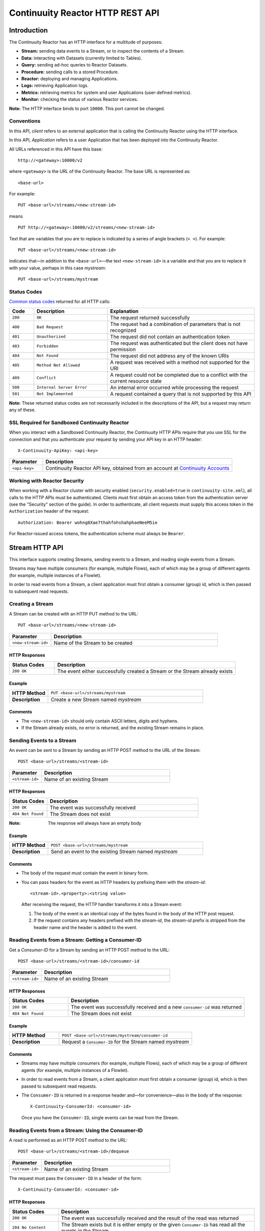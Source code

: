 .. :author: Continuuity, Inc.
   :version: 2.3.0
   :description: HTTP Interface to the Continuuity Reactor

=================================
Continuuity Reactor HTTP REST API
=================================

.. reST Editor: .. section-numbering::
.. reST Editor: .. contents::

.. rst2pdf: .. contents::
.. rst2pdf: config _templates/pdf-config
.. rst2pdf: stylesheets _templates/pdf-stylesheet
.. rst2pdf: build ../build-pdf/

Introduction
============

The Continuuity Reactor has an HTTP interface for a multitude of purposes:

- **Stream:** sending data events to a Stream, or to inspect the contents of a Stream.
- **Data:** interacting with Datasets (currently limited to Tables).
- **Query:** sending ad-hoc queries to Reactor Datasets.
- **Procedure:** sending calls to a stored Procedure.
- **Reactor:** deploying and managing Applications.
- **Logs:** retrieving Application logs.
- **Metrics:** retrieving metrics for system and user Applications (user-defined metrics).
- **Monitor:** checking the status of various Reactor services.

**Note:** The HTTP interface binds to port ``10000``. This port cannot be changed.

Conventions
-----------

In this API, *client* refers to an external application that is calling the Continuuity Reactor using the HTTP interface.

In this API, *Application* refers to a user Application that has been deployed into the Continuuity Reactor.

All URLs referenced in this API have this base::

	http://<gateway>:10000/v2

where ``<gateway>`` is the URL of the Continuuity Reactor. The base URL is represented as::

	<base-url>

For example::

	PUT <base-url>/streams/<new-stream-id>

means
::

	PUT http://<gateway>:10000/v2/streams/<new-stream-id>
	

Text that are variables that you are to replace is indicated by a series of angle brackets (``< >``). For example::

	PUT <base-url>/streams/<new-stream-id>

indicates that—in addition to the ``<base-url>``—the text ``<new-stream-id>`` is a variable
and that you are to replace it with your value, perhaps in this case *mystream*::

	PUT <base-url>/streams/mystream

.. rst2pdf: PageBreak

Status Codes
------------

`Common status codes <http://www.w3.org/Protocols/rfc2616/rfc2616-sec10.html>`__ returned for all HTTP calls:


.. list-table::
   :widths: 10 30 60
   :header-rows: 1

   * - Code
     - Description
     - Explanation
   * - ``200``
     - ``OK``
     - The request returned successfully
   * - ``400``
     - ``Bad Request``
     - The request had a combination of parameters that is not recognized
   * - ``401``
     - ``Unauthorized``
     - The request did not contain an authentication token
   * - ``403``
     - ``Forbidden``
     - The request was authenticated but the client does not have permission
   * - ``404``
     - ``Not Found``
     - The request did not address any of the known URIs
   * - ``405``
     - ``Method Not Allowed``
     - A request was received with a method not supported for the URI
   * - ``409``
     - ``Conflict``
     - A request could not be completed due to a conflict with the current resource state
   * - ``500``
     - ``Internal Server Error``
     - An internal error occurred while processing the request
   * - ``501``
     - ``Not Implemented``
     - A request contained a query that is not supported by this API

**Note:** These returned status codes are not necessarily included in the descriptions of the API,
but a request may return any of these.


SSL Required for Sandboxed Continuuity Reactor
----------------------------------------------
When you interact with a Sandboxed Continuuity Reactor,
the Continuuity HTTP APIs require that you use SSL for the connection
and that you authenticate your request by sending your API key in an HTTP header::

	X-Continuuity-ApiKey: <api-key>

.. list-table::
   :widths: 15 85
   :header-rows: 1

   * - Parameter
     - Description
   * - ``<api-key>``
     - Continuuity Reactor API key, obtained from an account at
       `Continuuity Accounts <http://accounts.continuuity.com>`__


Working with Reactor Security
-----------------------------
When working with a Reactor cluster with security enabled (``security.enabled=true`` in
``continuuity-site.xml``), all calls to the HTTP APIs must be authenticated.  Clients must first
obtain an access token from the authentication server (see the "Security" section of the
guide). In order to authenticate, all client requests must supply this access token in the
``Authorization`` header of the request::

   Authorization: Bearer wohng8Xae7thahfohshahphaeNeeM5ie

For Reactor-issued access tokens, the authentication scheme must always be ``Bearer``.


Stream HTTP API
===============
This interface supports creating Streams, sending events to a Stream, and reading single events from a Stream.

Streams may have multiple consumers (for example, multiple Flows), each of which may be a group of different agents (for example, multiple instances of a Flowlet).

In order to read events from a Stream, a client application must first obtain a consumer (group) id, which is then passed to subsequent read requests.


Creating a Stream
-----------------
A Stream can be created with an HTTP PUT method to the URL::

	PUT <base-url>/streams/<new-stream-id>

.. list-table::
   :widths: 20 80
   :header-rows: 1

   * - Parameter
     - Description
   * - ``<new-stream-id>``
     - Name of the Stream to be created

HTTP Responses
..............
.. list-table::
   :widths: 20 80
   :header-rows: 1

   * - Status Codes
     - Description
   * - ``200 OK``
     - The event either successfully created a Stream or the Stream already exists

Example
.......
.. list-table::
   :widths: 20 80
   :stub-columns: 1

   * - HTTP Method
     - ``PUT <base-url>/streams/mystream``
   * - Description
     - Create a new Stream named *mystream*

Comments
........
- The ``<new-stream-id>`` should only contain ASCII letters, digits and hyphens.
- If the Stream already exists, no error is returned, and the existing Stream remains in place.

.. rst2pdf: PageBreak

Sending Events to a Stream
--------------------------
An event can be sent to a Stream by sending an HTTP POST method to the URL of the Stream::

	POST <base-url>/streams/<stream-id>

.. list-table::
   :widths: 20 80
   :header-rows: 1

   * - Parameter
     - Description
   * - ``<stream-id>``
     - Name of an existing Stream

HTTP Responses
..............
.. list-table::
   :widths: 20 80
   :header-rows: 1

   * - Status Codes
     - Description
   * - ``200 OK``
     - The event was successfully received
   * - ``404 Not Found``
     - The Stream does not exist

:Note: The response will always have an empty body

Example
.......
.. list-table::
   :widths: 20 80
   :stub-columns: 1

   * - HTTP Method
     - ``POST <base-url>/streams/mystream``
   * - Description
     - Send an event to the existing Stream named *mystream*

Comments
........
- The body of the request must contain the event in binary form.
- You can pass headers for the event as HTTP headers by prefixing them with the *stream-id*::

	<stream-id>.<property>:<string value>

  After receiving the request, the HTTP handler transforms it into a Stream event:

  #. The body of the event is an identical copy of the bytes
     found in the body of the HTTP post request.
  #. If the request contains any headers prefixed with the *stream-id*,
     the *stream-id* prefix is stripped from the header name and
     the header is added to the event.

.. rst2pdf: PageBreak

Reading Events from a Stream: Getting a Consumer-ID
---------------------------------------------------
Get a *Consumer-ID* for a Stream by sending an HTTP POST method to the URL::

	POST <base-url>/streams/<stream-id>/consumer-id

.. list-table::
   :widths: 20 80
   :header-rows: 1

   * - Parameter
     - Description
   * - ``<stream-id>``
     - Name of an existing Stream

HTTP Responses
..............
.. list-table::
   :widths: 25 75
   :header-rows: 1

   * - Status Codes
     - Description
   * - ``200 OK``
     - The event was successfully received and a new ``consumer-id`` was returned
   * - ``404 Not Found``
     - The Stream does not exist

Example
.......
.. list-table::
   :widths: 30 80
   :stub-columns: 1

   * - HTTP Method
     - ``POST <base-url>/streams/mystream/consumer-id``
   * - Description
     - Request a ``Consumer-ID`` for the Stream named *mystream*

Comments
........
- Streams may have multiple consumers (for example, multiple Flows), 
  each of which may be a group of different agents (for example, multiple instances of a Flowlet).
- In order to read events from a Stream, a client application must
  first obtain a consumer (group) id, which is then passed to subsequent read requests.
- The ``Consumer-ID`` is returned in a response header and—for convenience—also in the body of the response::

	X-Continuuity-ConsumerId: <consumer-id>

  Once you have the ``Consumer-ID``, single events can be read from the Stream.

.. rst2pdf: PageBreak

Reading Events from a Stream: Using the Consumer-ID
---------------------------------------------------
A read is performed as an HTTP POST method to the URL::

	POST <base-url>/streams/<stream-id>/dequeue

.. list-table::
   :widths: 20 80
   :header-rows: 1

   * - Parameter
     - Description
   * - ``<stream-id>``
     - Name of an existing Stream

The request must pass the ``Consumer-ID`` in a header of the form::

	X-Continuuity-ConsumerId: <consumer-id>

HTTP Responses
..............
.. list-table::
   :widths: 20 80
   :header-rows: 1

   * - Status Codes
     - Description
   * - ``200 OK``
     - The event was successfully received and the result of the read was returned
   * - ``204 No Content``
     - The Stream exists but it is either empty or the given ``Consumer-ID``
       has read all the events in the Stream
   * - ``404 Not Found``
     - The Stream does not exist

Example
.......
.. list-table::
   :widths: 20 80
   :stub-columns: 1

   * - HTTP Method
     - ``POST <base-url>/streams/mystream/dequeue``
   * - Description
     - Read the next event from an existing Stream named *mystream*

Comments
........
The read will always return the next event from the Stream that was inserted first and has not been read yet
(first-in, first-out or FIFO semantics). If the Stream has never been read from before, the first event will be read.

For example, in order to read the third event that was sent to a Stream,
two previous reads have to be performed after receiving the ``Consumer-ID``.
You can always start reading from the first event by getting a new ``Consumer-ID``.

The response will contain the binary body of the event in its body and a header for each header of the Stream event,
analogous to how you send headers when posting an event to the Stream::

	<stream-id>.<property>:<value>

.. rst2pdf: PageBreak

Truncating a Stream
-------------------
Truncation means the deletion of all events that were written to the Stream. 
This is permanent and cannot be undone.
A Stream can be truncated with an HTTP POST method to the URL::

	POST <base-url>/streams/<stream-id>/truncate

.. list-table::
   :widths: 20 80
   :header-rows: 1

   * - Parameter
     - Description
   * - ``<stream-id>``
     - Name of an existing Stream

HTTP Responses
..............
.. list-table::
   :widths: 20 80
   :header-rows: 1

   * - Status Codes
     - Description
   * - ``200 OK``
     - The Stream was successfully truncated
   * - ``404 Not Found``
     - The Stream ``<stream-id>`` does not exist

Example
.......
.. list-table::
   :widths: 20 80
   :stub-columns: 1

   * - HTTP Method
     - ``POST <base-url>/streams/mystream/truncate``
   * - Description
     - Delete all events in the Stream named *mystream*

.. rst2pdf: PageBreak

Setting Time-To-Live Property of a Stream
------------------------------------------
The Time-To-Live (TTL) property governs how long an event is valid for consumption since 
it was written to the Stream.
The default TTL for all Streams is infinite, meaning that events will never expire.
The TTL property of a Stream can be changed with an HTTP PUT method to the URL::

	PUT <base-url>/streams/<stream-id>/config

.. list-table::
   :widths: 20 80
   :header-rows: 1

   * - Parameter
     - Description
   * - ``<stream-id>``
     - Name of an existing Stream

The new TTL value is passed in the request body as::

	{ "ttl" : <ttl-in-seconds> }

.. list-table::
   :widths: 20 80
   :header-rows: 1

   * - Parameter
     - Description
   * - ``<ttl-in-seconds>``
     - Number of seconds that an event will be valid for since ingested

HTTP Responses
..............
.. list-table::
   :widths: 20 80
   :header-rows: 1

   * - Status Codes
     - Description
   * - ``200 OK``
     - The stream TTL was changed successfully
   * - ``400 Bad Request``
     - The TTL value is not a non-negative integer
   * - ``404 Not Found``
     - The Stream does not exist

Example
.......
.. list-table::
   :widths: 20 80
   :stub-columns: 1

   * - HTTP Method
     - ``PUT <base-url>/streams/mystream/config``

       with the new TTL value as a JSON string in the body::

	  { "ttl" : 86400 }
     
   * - Description
     - Change the TTL property of the Stream named *mystream* to 1 day

.. rst2pdf: PageBreak

Reading Multiple Events
-----------------------
Reading multiple events is not supported directly by the Stream HTTP API,
but the command-line tool ``stream-client`` demonstrates how to view *all*, the *first N*, or the *last N* events in the Stream.

For more information, see the Stream Command Line Client ``stream-client`` in the ``/bin`` directory of the
Continuuity Reactor SDK distribution.

Run at the command line::

	$ stream-client --help

for usage and documentation of options.

.. rst2pdf: PageBreak

Dataset HTTP API
================

The Dataset API allows you to interact with `Continuuity Reactor Datasets <advanced.html#dataset-system>`_ through HTTP.
You can list, create, delete, and truncate Datasets.

Listing all Datasets
--------------------

You can list all Datasets in the Continuuity Reactor by issuing an HTTP GET request to the URL::

	GET <base-url>/data/datasets

The response body will contain a JSON-formatted list of the existing Datasets::

	{
	   "name":"continuuity.user.purchases",
	   "type":"com.continuuity.api.dataset.lib.ObjectStore",
	   "properties":{
	      "schema":"...",
	      "type":"..."
	   },
	   "datasetSpecs":{
	      ...
	   }
	 }

Creating a Dataset
------------------

You can create a Dataset by issuing an HTTP POST request to the URL::

	PUT <base-url>/data/datasets/<dataset-name>
  
with the name of the type as a header::

	X-Continuuity-Type-Name: <type-name>

.. list-table::
   :widths: 20 80
   :header-rows: 1

   * - Parameter
     - Description
   * - ``<dataset-name>``
     - Name of the new Dataset
   * - ``<type-name>``
     - Type of the new Dataset

HTTP Responses
..............
.. list-table::
   :widths: 25 75
   :header-rows: 1

   * - Status Codes
     - Description
   * - ``200 OK``
     - Requested Dataset was successfully created
   * - ``404 Not Found``
     - Requested Dataset type was not found
   * - ``409 Conflict``
     - Dataset with the same name already exists

.. rst2pdf: PageBreak

Example
.......
.. list-table::
   :widths: 25 75
   :stub-columns: 1

   * - HTTP Request
     - ``PUT <base-url>/data/datasets/mydataset``
   * - Header
     - ``X-Continuuity-Type-Name: myDatasetType``
   * - Description
     - Creates a Dataset named "mydataset" of the type "myDatasetType"; the ``myDatasetType``
       should be a Dataset type that's already been deployed in a Dataset module

Deleting a Dataset
------------------

You can delete a Dataset by issuing an HTTP DELETE request to the URL::

  DELETE <base-url>/data/datasets/<dataset-name>

HTTP Responses
..............
.. list-table::
   :widths: 20 80
   :header-rows: 1

   * - Status Codes
     - Description
   * - ``200 OK``
     - Dataset was successfully deleted
   * - ``404 Not Found``
     - Dataset named ``<dataset-name>`` could not be found

Example
.......
.. list-table::
   :widths: 25 75
   :stub-columns: 1

   * - HTTP Request
     - ``DELETE <base-url>/data/datasets/mydataset``
   * - Description
     - Deletes the Dataset named "mydataset"

.. rst2pdf: PageBreak

Deleting all Datasets
---------------------

You can delete all Datasets by issuing an HTTP DELETE request to the URL::

  DELETE <base-url>/data/unrecoverable/datasets

HTTP Responses
..............
.. list-table::
   :widths: 20 80
   :header-rows: 1

   * - Status Codes
     - Description
   * - ``200 OK``
     - All Datasets were successfully deleted

Truncating a Dataset
--------------------

You can truncate a Dataset by issuing an HTTP POST request to the URL::

  POST <base-url>/data/datasets/<dataset-name>/admin/truncate

This will clear the existing data from the Dataset. This cannot be undone.

HTTP Responses
..............
.. list-table::
   :widths: 20 80
   :header-rows: 1

   * - Status Codes
     - Description
   * - ``200 OK``
     - Dataset was successfully truncated

.. rst2pdf: PageBreak

Dataset Module HTTP API
=======================

The Dataset Module API allows you to interact with 
`Continuuity Reactor Dataset Modules <advanced.html#dataset-system>`_ through HTTP.
You can list, add, and delete Dataset modules.

Listing all Dataset Modules
---------------------------

To list all modules, issue an HTTP GET request to the URL::

	GET <base-url>/data/modules

The response will be a JSON String representing a list of ``DatasetModuleMeta`` objects::

	[
	   {
	      "name":"core",
	      "className":"com.continuuity.data2.dataset2.lib.table.CoreDatasetsModule",
	      "types":[
	         "table",
	         "com.continuuity.api.dataset.table.Table",
	         "keyValueTable",
	         "com.continuuity.api.dataset.lib.KeyValueTable",
	         "objectStore",
	         "com.continuuity.api.dataset.lib.ObjectStore",
	         "indexedObjectStore",
	         "com.continuuity.api.dataset.lib.IndexedObjectStore",
	         "indexedTable",
	         "com.continuuity.api.dataset.lib.IndexedTable",
	         "multiObjectStore",
	         "com.continuuity.api.dataset.lib.MultiObjectStore",
	         "timeseriesTable",
	         "com.continuuity.api.dataset.lib.TimeseriesTable"
	      ],
	      "usesModules":[
	         "orderedTable-leveldb"
	      ],
	      "usedByModules":[
	
	      ]
	   },
	   {
	      "name":"orderedTable-leveldb",
	      "className":"com.continuuity.data2.dataset2.module.lib.leveldb.LevelDBOrderedTableModule",
	      "types":[
	         "orderedTable",
	         "com.continuuity.api.dataset.table.OrderedTable"
	      ],
	      "usesModules":[
	
	      ],
	      "usedByModules":[
	         "core"
	      ]
	   }
	]

.. rst2pdf: PageBreak

Adding a Dataset Module
-----------------------

To add a module, issue an HTTP POST request to the URL::

  PUT <base-url>/data/modules/<module-name>

with the class name of the Dataset Module as a header::

  X-Continuuity-Class-Name: <class-name>

with a jar containing the class implementing ``DatasetModule`` and all its dependencies 
in the body of the request.

.. list-table::
   :widths: 20 80
   :header-rows: 1

   * - Parameter
     - Description
   * - ``<module-name>``
     - Name of the new module
   * - ``<class-name>``
     - Class name of the class implementing ``DatasetModule``

HTTP Responses
..............
.. list-table::
   :widths: 20 80
   :header-rows: 1

   * - Status Codes
     - Description
   * - ``200 OK``
     - The event was successfully received and the module was either created or already exists
   * - ``400 Bad Request``
     - The Dataset module jar was not provided in the body of the request
   * - ``409 Conflict``
     - Either a Dataset module with the same name or one of the types declared by this module, already exists

Example
.......
.. list-table::
   :widths: 20 80
   :stub-columns: 1

   * - HTTP Method
     - ``POST <base-url>/data/modules/my-module``
   * - Headers
     - X-Continuuity-Class-Name: com.example.dataset.MyModule
   * - Body
     - Contents a jar file containing the class ``MyModule`` along with other supporting class files and resources
   * - Description
     - Adds a Dataset module named *my-module*, with the class name 
       ``com.example.dataset.MyModule``

.. rst2pdf: PageBreak

Deleting a Dataset Module
-------------------------

To delete a module, issue an HTTP DELETE request to the URL::

  DELETE <base-url>/data/modules/<module-name>

HTTP Responses
..............
.. list-table::
   :widths: 20 80
   :header-rows: 1

   * - Status Codes
     - Description
   * - ``200 OK``
     - Module was successfully deleted
   * - ``409 Conflict``
     - Module with provided <module-name> cannot be deleted because either there's another module that 
       depends on it or there is an existing Dataset of the type that is declared by this module
   * - ``404 Not Found``
     - Module with provided <module-name> could not be found

Deleting all Dataset Modules
----------------------------

To delete all modules, issue an HTTP DELETE request to the URL::

  DELETE <base-url>/data/modules

HTTP Responses
..............
.. list-table::
   :widths: 20 80
   :header-rows: 1

   * - Status Codes
     - Description
   * - ``200 OK``
     - Dataset modules were successfully deleted
   * - ``409 Conflict``
     - Dataset modules cannot be deleted because there are existing Datasets that use the types declared
       by these modules

.. rst2pdf: PageBreak

Dataset Type HTTP API
=====================

The Dataset Type API allows you to interact with 
`Continuuity Reactor Dataset Types <advanced.html#dataset-system>`_ through HTTP.
You can list all Dataset types and get information about each type. Dataset types are declared by the Dataset modules added to Continuuity Reactor.
To delete a Dataset type, you delete the Dataset module that contains the type as described under
`Deleting a Dataset Module <#deleting-a-dataset-module>`_.


Listing all Dataset Types
-------------------------

To list all types provided by the existing modules, issue an HTTP GET request to the URL::

  GET <base-url>/data/types

The response will be a JSON array containing JSON objects representing the Dataset types in the format described
below under `Getting a Dataset Type`_.

Example
.......
.. list-table::
   :widths: 20 80
   :stub-columns: 1

   * - HTTP Method
     - ``GET <base-url>/data/types``
   * - Description
     - List all Dataset types

Getting a Dataset Type
----------------------

To get detailed information about a single type, issue an HTTP GET request to the URL::

  GET <base-url>/data/types/<type-name>

.. list-table::
   :widths: 20 80
   :header-rows: 1

   * - Parameter
     - Description
   * - ``<type-name>``
     - Name of the Dataset type

.. rst2pdf: PageBreak

The response will be a JSON String representing a Dataset type metadata along with a list of Dataset modules it depends on::

	{
	   "name":"table",
	   "modules":[
	      {
	         "name":"orderedTable-leveldb",
	         "className":"com.continuuity.data2.dataset2.module.lib.leveldb.LevelDBOrderedTableModule",
	         "types":[
	            "orderedTable",
	            "com.continuuity.api.dataset.table.OrderedTable"
	         ],
	         "usesModules":[
	
	         ],
	         "usedByModules":[
	            "core"
	         ]
	      },
	      {
	         "name":"core",
	         "className":"com.continuuity.data2.dataset2.lib.table.CoreDatasetsModule",
	         "types":[
	            "table",
	            "com.continuuity.api.dataset.table.Table",
	            "keyValueTable",
	            "com.continuuity.api.dataset.lib.KeyValueTable",
	            "objectStore",
	            "com.continuuity.api.dataset.lib.ObjectStore",
	            "indexedObjectStore",
	            "com.continuuity.api.dataset.lib.IndexedObjectStore",
	            "indexedTable",
	            "com.continuuity.api.dataset.lib.IndexedTable",
	            "multiObjectStore",
	            "com.continuuity.api.dataset.lib.MultiObjectStore",
	            "timeseriesTable",
	            "com.continuuity.api.dataset.lib.TimeseriesTable"
	         ],
	         "usesModules":[
	            "orderedTable-leveldb"
	         ],
	         "usedByModules":[
	
	         ]
	      }
	   ]
	}


Data HTTP API (Deprecated)
==========================

The Data API allows you to interact with Continuuity Reactor Tables (the core Datasets) through HTTP.
You can create Tables, truncate Tables, and read, write, modify, or delete data.

For Datasets other than Tables, you can truncate the Dataset using this API.

Creating a new Table
--------------------

To create a new table, issue an HTTP PUT method to the URL::

	PUT <base-url>/tables/<table-name>

.. list-table::
   :widths: 20 80
   :header-rows: 1

   * - Parameter
     - Description
   * - ``<table-name>``
     - Name of the Table to be created

HTTP Responses
..............
.. list-table::
   :widths: 20 80
   :header-rows: 1

   * - Status Codes
     - Description
   * - ``200 OK``
     - The event was successfully received and the Table was either created or already exists
   * - ``409 Conflict``
     - A Dataset of a different type already exists with the given name

Example
.......
.. list-table::
   :widths: 20 80
   :stub-columns: 1

   * - HTTP Method
     - ``PUT <base-url>/tables/streams/mytable``
   * - Description
     - Create a new Table named *mytable*

Comments
........
This will create a Table with the name given by ``<table-name>``.
Table names should only contain ASCII letters, digits and hyphens.
If a Table with the same name already exists, no error is returned,
and the existing Table remains in place.

However, if a Dataset of a different type exists with the same name—for example,
a key/value Table or ``KeyValueTable``—this call will return a ``409 Conflict`` error.

.. rst2pdf: PageBreak

Writing Data to a Table
-----------------------
To write to a table, send an HTTP PUT method to the table’s URI::

	PUT <base-url>/tables/<table-name>/rows/<row-key>

.. list-table::
   :widths: 20 80
   :header-rows: 1

   * - Parameter
     - Description
   * - ``<table-name>``
     - Name of the Table to be written to
   * - ``<row-key>``
     - Row identifier

HTTP Responses
..............
.. list-table::
   :widths: 20 80
   :header-rows: 1

   * - Status Codes
     - Description
   * - ``200 OK``
     - The event was successfully received and the Table was successfully written to
   * - ``400 Bad Request``
     - The JSON String map is not well-formed or cannot be parsed as a map from String to String
   * - ``404 Not Found``
     - A Table with the given name does not exist

Example
.......
.. list-table::
   :widths: 20 80
   :stub-columns: 1

   * - HTTP Method
     - ``PUT <base-url>/tables/mytable/rows/status``
   * - Description
     - Write to the existing Table named *mytable* in a row identified as *status*

Comments
........
In the body of the request, you must specify the columns and values
that you want to write to the Table as a JSON String map. For example::

	{ "x":"y", "y":"a", "z":"1" }

This writes three columns named *x*, *y*, and *z* with values *y*, *a*, and *1*, respectively.

.. rst2pdf: PageBreak

Reading Data from a Table
-------------------------
To read data from a Table, address the row that you want to read directly
in an HTTP GET method to the table’s URI::

	GET <base-url>/tables/<table-name>/rows/<row-key>[?<column-identifier>]

.. list-table::
   :widths: 20 80
   :header-rows: 1

   * - Parameter
     - Description
   * - ``<table-name>``
     - Name of the Table to be read from
   * - ``<row-key>``
     - Row identifier
   * - ``<column-identifiers>``
     - An optional combination of attributes and values such as:
       ``start=<column-id> | stop=<column-id> | columns=<column-id>,<column-id>``

HTTP Responses
..............
.. list-table::
   :widths: 20 80
   :header-rows: 1

   * - Status Codes
     - Description
   * - ``200 OK``
     - The event was successfully received and the Table was successfully read from
   * - ``400 Bad Request``
     - The column list is not well-formed or cannot be parsed
   * - ``404 Not Found``
     - A Table with the given name does not exist

Example
.......
.. list-table::
   :widths: 20 80
   :stub-columns: 1

   * - HTTP Method
     - ``GET <base-url>/tables/mytable/rows/status``
   * - Description
     - Read from an existing Table named *mytable*, a row identified as *status*

Comments
........
The response will be a JSON String representing a map from column name to value.
For example, reading the row that was written in the `Writing Data to a Table`_, the response is::

	{"x":"y","y":"a","z":"1"}

If you are only interested in selected columns,
you can specify a list of columns explicitly or give a range of columns.

For example:

To return only columns *x* and *y*::

	GET ... /rows/<row-key>?columns=x,y

To return all columns equal to or greater than (inclusive) *c5*::

	GET ... /rows/<row-key>?start=c5

To return all columns less than (exclusive, not including) *c5*::

	GET ... /rows/<row-key>?stop=c5

To return all columns equal to or greater than (inclusive) *c2* and less than (exclusive, not including) *c5*::

	GET .../rows/<row-key>?start=c2&stop=c5


.. rst2pdf: PageBreak

Increment Data in a Table
-------------------------
You can perform an atomic increment of cells of a Table's row, and receive back the incremented values,
by issue an HTTP POST method to the row’s URL::

	POST <base-url>/tables/<table-name>/rows/<row-key>/increment

.. list-table::
   :widths: 20 80
   :header-rows: 1

   * - Parameter
     - Description
   * - ``<table-name>``
     - Name of the Table to be read from
   * - ``<row-key>``
     - Row identifier of row to be read

HTTP Responses
..............
.. list-table::
   :widths: 20 80
   :header-rows: 1

   * - Status Codes
     - Description
   * - ``200 OK``
     - The event successfully incremented the row of the Table
   * - ``400 Bad Request``
     - The JSON String is not well-formed; or cannot be parsed as a map from a String to a Long;
       or one of the existing column values is not an 8-byte long value
   * - ``404 Not Found``
     - A table with the given name does not exist

Example
.......
.. list-table::
   :widths: 20 80
   :stub-columns: 1

   * - HTTP Method
     - ``POST <base-url>/streams/mytable/rows/status/increment``
   * - Description
     - To increment the columns of *mytable*, in a row identified as *status*, by 1

Comments
........
In the body of the method, you must specify the columns and values that you want to increment them by
as a JSON map from Strings to Long numbers, such as::

	{ "x": 1, "y": 7 }

This HTTP call has the same effect as the corresponding Java Table Increment method.

If successful, the response contains a JSON String map from the column keys to the incremented values.

For example, if the existing value of column *x* was 4, and column *y* did not exist, then the response would be::

	{"x":5,"y":7}

Column *y* is newly created.

.. rst2pdf: PageBreak

Delete Data from a Table
------------------------
To delete from a table, submit an HTTP DELETE method::

	DELETE <base-url>/tables/<table-name>/rows/<row-key>[?<column-identifier>]

.. list-table::
   :widths: 20 80
   :header-rows: 1

   * - Parameter
     - Description
   * - ``<table-name>``
     - Name of the Table to be deleted from
   * - ``<row-key>``
     - Row identifier
   * - ``<column-identifiers>``
     - An optional combination of attributes and values such as::

       	start=<column-id> | stop=<column-id> | columns=<column-id>,<column-id>

..

HTTP Responses
..............
.. list-table::
   :widths: 20 80
   :header-rows: 1

   * - Status Codes
     - Description
   * - ``200 OK``
     - The event successfully deleted the data of the Table
   * - ``404 Not Found``
     - A table with the given name does not exist

Example
.......
.. list-table::
   :widths: 20 80
   :stub-columns: 1

   * - HTTP Method
     - ``DELETE <base-url>/tables/mytable/rows/status``
   * - Description
     - Deletes from an existing Table named *mytable*, a row identified as *status*

Comments
........
Similarly to `Reading Data from a Table`_, explicitly list the columns that you want to delete
by adding a parameter of the form ``?columns=<column-key,...>``.
See the examples under `Reading Data from a Table`_.

.. rst2pdf: PageBreak

Deleting Data from a Dataset
----------------------------

To clear a Dataset of all data, submit an HTTP POST request::

	POST <base-url>/datasets/<dataset-name>/truncate

.. list-table::
   :widths: 20 80
   :header-rows: 1

   * - Parameter
     - Description
   * - ``<dataset-name>``
     - Name of the Dataset to be truncated

HTTP Responses
..............
.. list-table::
   :widths: 20 80
   :header-rows: 1

   * - Status Codes
     - Description
   * - ``200 OK``
     - The event successfully deleted the data of the Dataset
   * - ``404 Not Found``
     - A Dataset with the given name does not exist

Example
.......
.. list-table::
   :widths: 20 80
   :stub-columns: 1

   * - HTTP Method
     - ``POST <base-url>/datasets/mydataset/truncate``
   * - Description
     - Delete all of the data from an existing Dataset named *mydataset*

Comments
........
Note that this works not only for Tables but with other Datasets, including user-defined Custom Datasets.

.. rst2pdf: PageBreak

Encoding of Keys and Values
---------------------------

The URLs and JSON bodies of your HTTP requests contain row keys, column keys and values,
all of which are binary byte Arrays in the Java API.

You need to encode these binary keys and values as Strings in the URL and the JSON body
(the exception is the `Increment Data in a Table`_ method, which always interprets values as long integers).

The encoding parameter of the URL specifies the encoding used in both the URL and the JSON body.

For example, if you append a parameter ``encoding=hex`` to the request URL,
then all keys and values are interpreted as hexadecimal strings,
and the returned JSON from read requests also has keys and values encoded as hexadecimal string.

Be aware that the same encoding applies to all keys and values involved in a request.

For example, suppose you incremented table *counters*, row *a*, column *x* by 42::

	POST <base-url>/tables/counters/rows/a/increment {"x":42}

Now the value of column *x* is the 8-byte number 42. If you query for the value of this column::

	GET <base-url>/tables/counters/rows/a?columns=x

The returned JSON String map will contain a non-printable string for the value of column *x*::

	{"x":"\u0000\u0000\u0000\u0000\u0000\u0000\u0000*"}

Note the Unicode escapes in the string, and the asterisk at the end (which is the character at code point 42).

To make this legible, you can specify hexadecimal notation in your request;
that will require that you also encode the row key
(*a*, encoded as *61*)
and the column key (*x*, encoded as *78*) in your request as hexadecimal::

	GET <base-url>/tables/counters/rows/61?columns=78&encoding=hex

The response now contains both the column key and the value as hexadecimal strings::

	{"78":"000000000000002a"}

The supported encodings are:

.. list-table::
   :widths: 20 80
   :header-rows: 1

   * - Encoding
     - Description
   * - ``encoding=ascii``
     - Only ASCII characters are supported and are mapped to bytes one-to-one (Default)
   * - ``encoding=hex``
     - Hexadecimal strings. Example: the ASCII string ``a:b`` is represented as ``613A62``
   * - ``encoding=url``
     - URL encoding (also known as %-encoding or percent-encoding).
       URL-safe characters use ASCII-encoding, while other bytes values are escaped using a ``%`` sign.
       Example: the hexadecimal value ``613A62`` (ASCII string ``a:b``)
       is represented as the string ``a%3Ab``.
   * - ``encoding=base64``
     - URL-safe Base-64 encoding without padding.
       For more information, see `Internet RFC 2045 <http://www.ietf.org/rfc/rfc2045.txt>`_.
       Example: the hexadecimal value ``613A62`` is represented as the string ``YTpi``.

If you specify an encoding that is not supported, or you specify keys or values that cannot be decoded using that encoding, the request will return HTTP code ``400 Bad Request``.


Counter Values
--------------
Your Table values may frequently be counters (numbers), whereas the row and column keys might not be numbers.

In such cases, it is more convenient to represent your Table values as numeric strings,
by specifying ``counter=true``. For example::

	GET <base-url>/tables/counters/rows/a?columns=x&counter=true

The response now contains the column key as text and the row value as a numeric string::

	{"x":"42"}

Note that you can also specify the ``counter=true`` parameter when writing to a Table.
This allows you to specify values as numeric strings while using a different encoding for row and column keys.

Query HTTP API
==============

This interface supports submitting SQL queries over Datasets. Executing a query is asynchronous: 

- first, **submit** the query;
- then poll for the query's **status** until it is finished;
- once finished, retrieve the **result schema** and the **results**;
- finally, **close the query** to free the resources that it holds.

Submitting a Query
------------------
To submit a SQL query, post the query string to the ``queries`` URL::

  POST <base-url>/data/queries

The body of the request must contain a JSON string of the form::

  {
    "query": "<SQL-query-string>"
  }

where ``<SQL-query-string>`` is the actual SQL query.

HTTP Responses
..............
.. list-table::
   :widths: 20 80
   :header-rows: 1

   * - Status Codes
     - Description
   * - ``200 OK``
     - The query execution was successfully initiated, and the body will contain the query-handle
       used to identify the query in subsequent requests
   * - ``400 Bad Request``
     - The query is not well-formed or contains an error, such as a nonexistent table name.

Comments
........
If the query execution was successfully initiated, the body will contain a handle 
used to identify the query in subsequent requests::

	{ "handle":"<query-handle>" }


Status of a Query
-----------------
The status of a query is obtained using a HTTP GET request to the query's URL::

  GET <base-url>/data/queries/<query-handle>

HTTP Responses
..............
.. list-table::
   :widths: 20 80
   :header-rows: 1

   * - Status Codes
     - Description
   * - ``200 OK``
     - The query exists and the body contains its status
   * - ``404 Not Found``
     - The query handle does not match any current query.

Comments
........
If the query exists, the body will contain the status of its execution
and whether the query has a results set::

	{
	  "status":"<status-code>",
	  "hasResults":<boolean>
	 }

Status codes include ``INITIALIZED``, ``RUNNING``, ``FINISHED``, ``CANCELED``, ``CLOSED``,
``ERROR``, ``UNKNOWN``, and ``PENDING``.


Obtaining the Result Schema
---------------------------
If the query's status is ``FINISHED`` and it has results, you can obtain the schema of the results::

  GET <base-url>/data/queries/<query-handle>/schema

HTTP Responses
..............
.. list-table::
   :widths: 20 80
   :header-rows: 1

   * - Status Codes
     - Description
   * - ``200 OK``
     - The query was successfully received and the query schema was returned in the body
   * - ``404 Not Found``
     - The query handle does not match any current query

Comments
........
The query's result schema is returned in a JSON body as a list of columns,
each given by its name, type and position; if the query has no result set, this list is empty::

	[
	  {"name":"<name>", "type":"<type>", "position":<int>},
	  ...
	]

The type of each column is a data type as defined in the `Hive language manual
<https://cwiki.apache.org/confluence/display/Hive/LanguageManual+DDL>`_.


Retrieving Query Results
------------------------
Query results can be retrieved in batches after the query is finished, optionally specifying the batch
size in the body of the request::

  POST <base-url>/data/queries/<query-handle>/next

The body of the request can contain a JSON string specifying the batch size::

  {
    "size":<int>
  }

If the batch size is not specified, it defaults to 20.

HTTP Responses
..............
.. list-table::
   :widths: 20 80
   :header-rows: 1

   * - Status Codes
     - Description
   * - ``200 OK``
     - The event was successfully received and the result of the query was returned in the body
   * - ``404 Not Found``
     - The query handle does not match any current query

Comments
........
The results are returned in a JSON body as a list of columns,
each given as a structure containing a list of column values.::

	[
	  { "columns": [ <value_1>, <value_2>, ..., ] },
	  ...
	]

The value at each position has the type that was returned in the result schema for that position.
For example, if the returned type was ``INT``, then the value will be an integer literal,
whereas for ``STRING`` or ``VARCHAR`` the value will be a string literal.

Repeat the query to retrieve subsequent results. If all results of the query have already 
been retrieved, then the returned list is empty. 


Closing a Query
---------------
The query can be closed by issuing an HTTP DELETE against its URL::

  DELETE <base-url>/data/queries/<query-handle>

This frees all resources that are held by this query.

HTTP Responses
..............
.. list-table::
   :widths: 20 80
   :header-rows: 1

   * - Status Codes
     - Description
   * - ``200 OK``
     - The query was closed
   * - ``400 Bad Request``
     - The query was not in a state that could be closed; either wait until it is finished, or cancel it
   * - ``404 Not Found``
     - The query handle does not match any current query

Canceling a Query
-----------------
Execution of a query can be canceled before it is finished with an HTTP POST::

  POST <base-url>/data/queries/<query-handle>/cancel

After this, the query can only be closed.

HTTP Responses
..............
.. list-table::
   :widths: 20 80
   :header-rows: 1

   * - Status Codes
     - Description
   * - ``200 OK``
     - The query was canceled
   * - ``400 Bad Request``
     - The query was not in a state that can be canceled
   * - ``404 Not Found``
     - The query handle does not match any current query


Procedure HTTP API
==================

This interface supports sending calls to the methods of an Application’s Procedures.

Executing Procedures
--------------------

To call a method in an Application's Procedure, send the method name as part of the request URL
and the arguments as a JSON string in the body of the request.

The request is an HTTP POST::

	POST <base-url>/apps/<app-id>/procedures/<procedure-id>/methods/<method-id>

.. list-table::
   :widths: 20 80
   :header-rows: 1

   * - Parameter
     - Description
   * - ``<app-id>``
     - Name of the Application being called
   * - ``<procedure-id>``
     - Name of the Procedure being called
   * - ``<method-id>``
     - Name of the method being called

HTTP Responses
..............
.. list-table::
   :widths: 20 80
   :header-rows: 1

   * - Status Codes
     - Description
   * - ``200 OK``
     - The event successfully called the method, and the body contains the results
   * - ``400 Bad Request``
     - The Application, Procedure and method exist, but the arguments are not as expected
   * - ``404 Not Found``
     - The Application, Procedure, or method does not exist

Example
.......
.. list-table::
   :widths: 20 80
   :stub-columns: 1

   * - HTTP Method
     - ``POST <base-url>/apps/WordCount/procedures/RetrieveCounts/methods/``
       ``getCount``
   * - Description
     - Call the ``getCount()`` method of the *RetrieveCounts* Procedure in the *WordCount* Application
       with the arguments as a JSON string in the body::

       {"word":"a"}

..

Reactor Client HTTP API
=======================

Use the Reactor Client HTTP API to deploy or delete Applications and manage the life cycle of 
Flows, Procedures and MapReduce jobs.

Deploy an Application
---------------------
To deploy an Application from your local file system, submit an HTTP POST request::

	POST <base-url>/apps

with the name of the JAR file as a header::

	X-Archive-Name: <JAR filename>

and its content as the body of the request::

	<JAR binary content>

Invoke the same command to update an Application to a newer version.
However, be sure to stop all of its Flows, Procedures and MapReduce jobs before updating the Application.

To list all of the deployed applications, issue an HTTP GET request::

	GET <base-url>/apps

This will return a JSON String map that lists each Application with its name and description.

Delete an Application
---------------------
To delete an Application together with all of its Flows, Procedures and MapReduce jobs, submit an HTTP DELETE::

	DELETE <base-url>/apps/<application-name>

.. list-table::
   :widths: 20 80
   :header-rows: 1

   * - Parameter
     - Description
   * - ``<application-name>``
     - Name of the Application to be deleted

Note that the ``<application-name>`` in this URL is the name of the Application 
as configured by the Application Specification,
and not necessarily the same as the name of the JAR file that was used to deploy the Application.
Note also that this does not delete the Streams and Datasets associated with the Application
because they belong to your account, not the Application.

.. rst2pdf: PageBreak

Start, Stop, Status, and Runtime Arguments
------------------------------------------
After an Application is deployed, you can start and stop its Flows, Procedures, MapReduce 
jobs, Workflows, and Custom Services, and query for their status using HTTP POST and GET methods::

	POST <base-url>/apps/<app-id>/<element-type>/<element-id>/<operation>
	GET <base-url>/apps/<app-id>/<element-type>/<element-id>/status

.. list-table::
   :widths: 20 80
   :header-rows: 1

   * - Parameter
     - Description
   * - ``<app-id>``
     - Name of the Application being called
   * - ``<element-type>``
     - One of ``flows``, ``procedures``, ``mapreduce``, ``workflows`` or ``services``
   * - ``<element-id>``
     - Name of the element (*Flow*, *Procedure*, *MapReduce*, *Workflow*, or *Custom Service*)
       being called
   * - ``<operation>``
     - One of ``start`` or ``stop``

Examples
........
.. list-table::
   :widths: 20 80
   :stub-columns: 1

   * - HTTP Method
     - ``POST <base-url>/apps/HelloWorld/flows/WhoFlow/start``
   * - Description
     - Start a Flow *WhoFlow* in the Application *HelloWorld*

.. list-table::
   :widths: 20 80
   :stub-columns: 1

   * - HTTP Method
     - ``POST <base-url>/apps/WordCount/procedures/RetrieveCounts/stop``
   * - Description
     - Stop the Procedure *RetrieveCounts* in the Application *WordCount*

.. list-table::
   :widths: 20 80
   :stub-columns: 1

   * - HTTP Method
     - ``GET <base-url>/apps/HelloWorld/flows/WhoFlow/status``
   * - Description
     - Get the status of the Flow *WhoFlow* in the Application *HelloWorld*

When starting an element, you can optionally specify runtime arguments as a JSON map in the request body::

	POST <base-url>/apps/HelloWorld/flows/WhoFlow/start

with the arguments as a JSON string in the body::

	{"foo":"bar","this":"that"}

The Continuuity Reactor will use these these runtime arguments only for this single invocation of the
element. To save the runtime arguments so that the Reactor will use them every time you start the element,
issue an HTTP PUT with the parameter ``runtimeargs``::

	PUT <base-url>/apps/HelloWorld/flows/WhoFlow/runtimeargs

with the arguments as a JSON string in the body::

	{"foo":"bar","this":"that"}

To retrieve the runtime arguments saved for an Application's element, issue an HTTP GET request to the element's URL using the same parameter ``runtimeargs``::

	GET <base-url>/apps/HelloWorld/flows/WhoFlow/runtimeargs

This will return the saved runtime arguments in JSON format.

Container Information
---------------------

To find out the address of an element's container host and the container’s debug port, you can query
the Reactor for a Procedure or Flow’s live info via an HTTP GET method::

	GET <base-url>/apps/<app-id>/<element-type>/live-info

.. list-table::
   :widths: 20 80
   :header-rows: 1

   * - Parameter
     - Description
   * - ``<app-id>``
     - Name of the Application being called
   * - ``<element-type>``
     - One of ``flows``, ``procedures`` or ``services``
   * - ``<element-id>``
     - Name of the element (*Flow*, *Procedure* or *Custom Service*)

Example::

	GET <base-url>/apps/WordCount/flows/WordCounter/live-info

The response is formatted in JSON; an example of this is shown in the 
`Continuuity Reactor Testing and Debugging Guide <debugging.html#debugging-reactor-applications>`_.

To find out the address of a Service's container host and the container's debug port, you can query the
Reactor for the live info of a Service's Twill Runnable via an HTTP GET method::

  GET <base-url>/apps/<app-id>/services/<service-id>/runnables/<runnable-id>/live-info

.. list-table::
   :widths: 20 80
   :header-rows: 1

   * - Parameter
     - Description
   * - ``<app-id>``
     - Name of the Application being called
   * - ``<service-id>``
     - Name of the Custom Service being called
   * - ``<runnable-id>``
     - Name of the Twill Runnable being called

Example::

	GET <base-url>/apps/WordCount/services/CounterService/runnables/CountRunnable/live-info

The response is formatted in JSON.

.. rst2pdf: PageBreak

Scale
-----

Scaling Flowlets
................
You can query and set the number of instances executing a given Flowlet
by using the ``instances`` parameter with HTTP GET and PUT methods::

	GET <base-url>/apps/<app-id>/flows/<flow-id>/flowlets/<flowlet-id>/instances
	PUT <base-url>/apps/<app-id>/flows/<flow-id>/flowlets/<flowlet-id>/instances

with the arguments as a JSON string in the body::

	{ "instances" : <quantity> }

.. list-table::
   :widths: 20 80
   :header-rows: 1

   * - Parameter
     - Description
   * - ``<app-id>``
     - Name of the Application being called
   * - ``<flow-id>``
     - Name of the Flow
   * - ``<flowlet-id>``
     - Name of the Flowlet
   * - ``<quantity>``
     - Number of instances to be used

Examples
........
.. list-table::
   :widths: 20 80
   :stub-columns: 1

   * - HTTP Method
     - ``GET <base-url>/apps/HelloWorld/flows/WhoFlow/flowlets/saver/``
       ``instances``
   * - Description
     - Find out the number of instances of the Flowlet *saver*
       in the Flow *WhoFlow* of the Application *HelloWorld*

.. list-table::
   :widths: 20 80
   :stub-columns: 1

   * - HTTP Method
     - ``PUT <base-url>/apps/HelloWorld/flows/WhoFlow/flowlets/saver/``
       ``instances``

       with the arguments as a JSON string in the body::

	  { "instances" : 2 }
   * - Description
     - Change the number of instances of the Flowlet *saver*
       in the Flow *WhoFlow* of the Application *HelloWorld*

.. rst2pdf: PageBreak

Scaling Procedures
..................
In a similar way to `Scaling Flowlets`_, you can query or change the number of instances of a Procedure
by using the ``instances`` parameter with HTTP GET and PUT methods::

	GET <base-url>/apps/<app-id>/procedures/<procedure-id>/instances
	PUT <base-url>/apps/<app-id>/procedures/<procedure-id>/instances

with the arguments as a JSON string in the body::

	{ "instances" : <quantity> }

.. list-table::
   :widths: 20 80
   :header-rows: 1

   * - Parameter
     - Description
   * - ``<app-id>``
     - Name of the Application
   * - ``<procedure-id>``
     - Name of the Procedure
   * - ``<quantity>``
     - Number of instances to be used

Example
.......
.. list-table::
   :widths: 20 80
   :stub-columns: 1

   * - HTTP Method
     - ``GET <base-url>/apps/HelloWorld/procedures/Greeting/instances``
       ``instances``
   * - Description
     - Find out the number of instances of the Procedure *Greeting*
       in the Application *HelloWorld*

.. rst2pdf: PageBreak

Scaling Services
................
You can query or change the number of instances of a Service's runnable
by using the ``instances`` parameter with HTTP GET and PUT methods::

	GET <base-url>/apps/<app-id>/services/<service-id>/runnables/<runnable-id>/instances
	PUT <base-url>/apps/<app-id>/services/<service-id>/runnables/<runnable-id>/instances

with the arguments as a JSON string in the body::

	{ "instances" : <quantity> }

.. list-table::
   :widths: 20 80
   :header-rows: 1

   * - Parameter
     - Description
   * - ``<app-id>``
     - Name of the Application
   * - ``<service-id>``
     - Name of the Service
   * - ``<runnable-id>``
     - Name of the Twill Runnable
   * - ``<quantity>``
     - Number of instances to be used

Example
.......
.. list-table::
   :widths: 20 80
   :stub-columns: 1

   * - HTTP Method
     - ``GET <base-url>/apps/HelloWorld/services/WhoService/runnables/WhoRunnable/instances``
       ``instances``
   * - Description
     - Retreive the number of instances of the Twill Runnable *WhoRunnable* of the Service *WhoService*

.. rst2pdf: PageBreak

Run History and Schedule
------------------------

To see the history of all runs of an element,
issue an HTTP GET to the element’s URL with ``history`` parameter.
This will return a JSON list of all completed runs, each with a start time,
end time and termination status::

	GET <base-url>/apps/<app-id>/flows/<flow-id>/history

.. list-table::
   :widths: 20 80
   :header-rows: 1

   * - Parameter
     - Description
   * - ``<app-id>``
     - Name of the Application
   * - ``<flow-id>``
     - Name of the Flow

Example
.......
.. list-table::
   :widths: 20 80
   :stub-columns: 1

   * - HTTP Method
     - ``GET <base-url>/apps/HelloWorld/flows/WhoFlow/history``
   * - Description
     - Retrieve the history of the Flow *WhoFlow* of the Application *HelloWorld*
   * - Returns
     - ``{"runid":"...","start":1382567447,"end":1382567492,"status":"STOPPED"},``
       ``{"runid":"...","start":1382567383,"end":1382567397,"status":"STOPPED"}``

The *runid* field is a UUID that uniquely identifies a run within the Continuuity Reactor,
with the start and end times in seconds since the start of the Epoch (midnight 1/1/1970).

For Services, you can retrieve the history of a Twill Runnable using::

  GET <base-url>/apps/<app-id>/services/<service-id>/runnables/<runnable-id>/history

Example
.......
.. list-table::
   :widths: 20 80
   :stub-columns: 1

   * - HTTP Method
     - ``GET <base-url>/apps/HelloWorld/services/WhoService/runnables/WhoRunnable/history``
   * - Description
     - Retrieve the history of the Runnable *WhoRunnable* of the Service *WhoService* of the Application *HelloWorld*
   * - Returns
     - ``{"runid":"...","start":1382567447,"end":1382567492,"status":"STOPPED"},``
       ``{"runid":"...","start":1382567383,"end":1382567397,"status":"STOPPED"}``

For Workflows, you can also retrieve:

- the schedules defined for a workflow (using the parameter ``schedules``)::

	  GET <base-url>/apps/<app-id>/workflows/<workflow-id>/schedules

- the next time that the workflow is scheduled to run (using the parameter ``nextruntime``)::

	  GET <base-url>/apps/<app-id>/workflows/<workflow-id>/nextruntime

.. rst2pdf: PageBreak

Promote
-------
To promote an Application from your local Continuuity Reactor to your Sandbox Continuuity Reactor,
send a POST request with the host name of your Sandbox in the request body.
You must include the API key for the Sandbox in the request header.

Example
.......
Promote the Application *HelloWorld* from your Local Reactor to your Sandbox::

	POST <base-url>/apps/HelloWorld/promote

with the API Key in the header::

	X-Continuuity-ApiKey: <api-key> {"hostname":"<sandbox>.continuuity.net"}

.. list-table::
   :widths: 20 80
   :header-rows: 1

   * - Parameter
     - Description
   * - ``<api-key>``
     - Continuuity Reactor API key, obtained from an account at
       `Continuuity Accounts <http://accounts.continuuity.com>`_
   * - ``<sandbox>``
     - Sandbox located on ``continuuity.net``


Logging HTTP API
=================

Downloading Logs
----------------
You can download the logs that are emitted by any of the *Flows*, *Procedures*, or *MapReduce* jobs
running in the Continuuity Reactor. To do that, send an HTTP GET request::

	GET <base-url>/apps/<app-id>/<element-type>/<element-id>/logs?start=<ts>&stop=<ts>

.. list-table::
   :widths: 20 80
   :header-rows: 1

   * - Parameter
     - Description
   * - ``<app-id>``
     - Name of the Application being called
   * - ``<element-type>``
     - One of ``flows``, ``procedures``, or ``mapreduce``
   * - ``<element-id>``
     - Name of the element (*Flow*, *Procedure*, *MapReduce* job) being called
   * - ``<ts>``
     - *Start* and *stop* times, given as seconds since the start of the Epoch.

Example
.......
.. list-table::
   :widths: 20 80
   :stub-columns: 1

   * - HTTP Method
     - ``GET <base-url>/apps/CountTokens/flows/CountTokensFlow/``
       ``logs?start=1382576400&stop=1382576700``
   * - Description
     - Return the logs for all the events from the Flow *CountTokensFlow* of the *CountTokens* Application,
       beginning ``Thu, 24 Oct 2013 01:00:00 GMT`` and
       ending ``Thu, 24 Oct 2013 01:05:00 GMT`` (five minutes later)

You can download the logs that are emitted by the Twill Runnable of a Service in a Reactor Application by
sending an HTTP GET request::

	GET <base-url>/apps/<app-id>/services/<service-id>/runnables/<runnable-id>/logs?start=<ts>&stop=<ts>

.. list-table::
   :widths: 20 80
   :header-rows: 1

   * - Parameter
     - Description
   * - ``<app-id>``
     - Name of the Application being called
   * - ``<service-id>``
     - Name of the Service being called
   * - ``<runnable-id>``
     - Name of the Twill Runnable being called
   * - ``<ts>``
     - *Start* and *stop* times, given as seconds since the start of the Epoch.

Example
.......
.. list-table::
   :widths: 20 80
   :stub-columns: 1

   * - HTTP Method
     - ``GET <base-url>/apps/CountTokens/services/CountTokensService/runnables/CountTokensRunnable/``
       ``logs?start=1382576400&stop=1382576700``
   * - Description
     - Return the logs for all the events of the Runnable CountTokensRunnable from the Service *CountTokensService*
       of the *CountTokens* Application,
       beginning ``Thu, 24 Oct 2013 01:00:00 GMT`` and
       ending ``Thu, 24 Oct 2013 01:05:00 GMT`` (five minutes later)

Comments
........
The output is formatted as HTML-embeddable text; that is, characters that have a special meaning in HTML will be escaped. A line of the log may look like this::

	2013-10-23 18:03:09,793 - INFO [FlowletProcessDriver-source-0-
        executor:c.c.e.c.StreamSource@-1] – source: Emitting line: this is an &amp; character

Note how the context of the log line shows the name of the Flowlet (*source*), its instance number (0) as well as the original line in the Application code. The character *&* is escaped as ``&amp;``; if you don’t desire this escaping, you can turn it off by adding the parameter ``&escape=false`` to the request URL.


Metrics HTTP API
================
As Applications process data, the Continuuity Reactor collects metrics about the Application’s behavior and performance. Some of these metrics are the same for every Application—how many events are processed, how many data operations are performed, etc.—and are thus called system or Reactor metrics.

Other metrics are user-defined and differ from Application to Application. 
For details on how to add metrics to your Application, see the section on User-Defined Metrics in the
Continuuity Reactor Operations Guide.


.. rst2pdf: CutStart

(`Operations Guide </operations.html>`)

.. rst2pdf: CutStop


Metrics Requests
----------------
The general form of a metrics request is::

	GET <base-url>/metrics/<scope>/<context>/<metric>?<time-range>

.. list-table::
   :widths: 20 80
   :header-rows: 1

   * - Parameter
     - Description
   * - ``<scope>``
     - Either ``reactor`` (system metrics) or ``user`` (user-defined metrics)
   * - ``<context>``
     - Hierarchy of context; see `Available Contexts`_
   * - ``<metric>``
     - Metric being queried; see `Available Metrics`_
   * - ``<time-range>``
     - A `Time Range`_ or ``aggregate=true`` for all since the Application was deployed

Examples
........
.. list-table::
   :widths: 20 80
   :stub-columns: 1

   * - HTTP Method
     - ``GET <base-url>/metrics/reactor/apps/HelloWorld/flows/``
       ``WhoFlow/flowlets/saver/process.bytes?aggregate=true``
   * - Description
     - Using a *System* metric, *process.bytes*

.. list-table::
   :widths: 20 80
   :stub-columns: 1

   * - HTTP Method
     - ``GET <base-url>/metrics/user/apps/HelloWorld/flows/``
       ``WhoFlow/flowlets/saver/names.bytes?aggregate=true``
   * - Description
     - Using a *User-Defined* metric, *names.bytes*

   * - HTTP Method
     - ``GET <base-url>/metrics/user/apps/HelloWorld/services/``
       ``WhoService/runnables/WhoRun/names.bytes?aggregate=true``
   * - Description
     - Using a *User-Defined* metric, *names.bytes* in a Service's Twill Runnable

Comments
........
The scope must be either ``reactor`` for system metrics or ``user`` for user-defined metrics.

System metrics are either Application metrics (about Applications and their Flows, Procedures, MapReduce and WorkFlows) or they are Data metrics (relating to Streams or Datasets).

User metrics are always in the Application context.

For example, to retrieve the number of input data objects (“events”) processed by a Flowlet named *splitter*, in the Flow *CountRandomFlow* of the Application *CountRandom*, over the last 5 seconds, you can issue an HTTP GET method::

	GET <base-url>/metrics/reactor/apps/CountRandom/flows/CountRandomFlow/flowlets/
          splitter/process.events?start=now-5s&count=5

This returns a JSON response that has one entry for every second in the requested time interval. It will have values only for the times where the metric was actually emitted (shown here "pretty-printed", unlike the actual responses)::

	HTTP/1.1 200 OK
	Content-Type: application/json
	{"start":1382637108,"end":1382637112,"data":[
	{"time":1382637108,"value":6868},
	{"time":1382637109,"value":6895},
	{"time":1382637110,"value":6856},
	{"time":1382637111,"value":6816},
	{"time":1382637112,"value":6765}]}

If you want the number of input objects processed across all Flowlets of a Flow, you address the metrics API at the Flow context::

	GET <base-url>/metrics/reactor/apps/CountRandom/flows/
		CountRandomFlow/process.events?start=now-5s&count=5

Similarly, you can address the context of all flows of an Application, an entire Application, or the entire Reactor::

	GET <base-url>/metrics/reactor/apps/CountRandom/
		flows/process.events?start=now-5s&count=5
	GET <base-url>/metrics/reactor/apps/CountRandom/
		process.events?start=now-5s&count=5
	GET <base-url>/metrics/reactor/process.events?start=now-5s&count=5

To request user-defined metrics instead of system metrics, specify ``user`` instead of ``reactor`` in the URL
and specify the user-defined metric at the end of the request.

For example, to request a user-defined metric for the *HelloWorld* Application's *WhoFlow* Flow::

	GET <base-url>/metrics/user/apps/HelloWorld/flows/
		WhoFlow/flowlets/saver/names.bytes?aggregate=true

To retrieve multiple metrics at once, instead of a GET, issue an HTTP POST, with a JSON list as the request body that enumerates the name and attributes for each metrics. For example::

	POST <base-url>/metrics

with the arguments as a JSON string in the body::

	Content-Type: application/json
	[ "/reactor/collect.events?aggregate=true",
	"/reactor/apps/HelloWorld/process.events?start=1380323712&count=6000" ]

If the context of the requested metric or metric itself doesn't exist the system returns status 200 (OK) with JSON formed as per above description and with values being zeroes.

.. rst2pdf: PageBreak

Time Range
----------
The time range of a metric query can be specified in various ways:

.. list-table::
   :header-rows: 1
   :widths: 30 70

   * - Time Range
     - Description
   * - ``start=now-30s&end=now``
     - The last 30 seconds. The begin time is given in seconds relative to the current time.
       You can apply simple math, using ``now`` for the current time, 
       ``s`` for seconds, ``m`` for minutes, ``h`` for hours and ``d`` for days. 
       For example: ``now-5d-12h`` is 5 days and 12 hours ago.
   * - ``start=1385625600&`` ``end=1385629200``
     - From ``Thu, 28 Nov 2013 08:00:00 GMT`` to ``Thu, 28 Nov 2013 09:00:00 GMT``,
       both given as since the start of the Epoch
   * - ``start=1385625600&`` ``count=3600``
     - The same as before, but with the count given as a number of seconds

Instead of getting the values for each second of a time range, you can also retrieve the
aggregate of a metric over time. The following request will return the total number of input objects processed since the Application *CountRandom* was deployed, assuming that the Reactor has not been stopped or restarted (you cannot specify a time range for aggregates)::

	GET <base-url>/metrics/reactor/apps/CountRandom/process.events?aggregate=true

.. rst2pdf: PageBreak

Available Contexts
------------------
The context of a metric is typically enclosed into a hierarchy of contexts. For example, the Flowlet context is enclosed in the Flow context, which in turn is enclosed in the Application context. A metric can always be queried (and aggregated) relative to any enclosing context. These are the available Application contexts of the Continuuity Reactor:

.. list-table::
   :header-rows: 1
   :widths: 30 70

   * - System Metric
     - Context
   * - One Flowlet of a Flow
     - ``/apps/<app-id>/flows/<flow-id>/flowlets/<flowlet-id>``
   * - All Flowlets of a Flow
     - ``/apps/<app-id>/flows/<flow-id>``
   * - All Flowlets of all Flows of an Application
     - ``/apps/<app-id>/flows``
   * - One Procedure
     - ``/apps/<app-id>/procedures/<procedure-id>``
   * - All Procedures of an Application
     - ``/apps/<app-id>/procedures``
   * - All Mappers of a MapReduce
     - ``/apps/<app-id>/mapreduce/<mapreduce-id>/mappers``
   * - All Reducers of a MapReduce
     - ``/apps/<app-id>/mapreduce/<mapreduce-id>/reducers``
   * - One MapReduce
     - ``/apps/<app-id>/mapreduce/<mapreduce-id>``
   * - All MapReduce of an Application
     - ``/apps/<app-id>/mapreduce``
   * - One Twill Runnable
     - ``/apps/<app-id>/services/<service-id>/runnables/<runnable-id>``
   * - One Service
     - ``/apps/<app-id>/services/<service-id>``
   * - All Services of an Application
     - ``/apps/<app-id>/services``
   * - All elements of an Application
     - ``/apps/<app-id>``
   * - All elements of all Applications
     - ``/``

Stream metrics are only available at the Stream level and the only available context is:

.. list-table::
   :header-rows: 1
   :widths: 30 70

   * - Stream Metric
     - Context
   * - A single Stream
     - ``/streams/<stream-id>``

Dataset metrics are available at the Dataset level, but they can also be queried down to the
Flowlet, Procedure, Mapper, or Reducer level:

.. list-table::
   :header-rows: 1
   :widths: 30 70

   * - Dataset Metric
     - Context
   * - A single Dataset in the context of a single Flowlet
     - ``/datasets/<dataset-id>/apps/<app-id>/flows/``
       ``<flow-id>/flowlets/<flowlet-id>``
   * - A single Dataset in the context of a single Flow
     - ``/datasets/<dataset-id>/apps/<app-id>/flows/<flow-id>``
   * - A single Dataset in the context of a specific Application
     - ``/datasets/<dataset-id>/<any application context>``
   * - A single Dataset across all Applications
     - ``/datasets/<dataset-id>``
   * - All Datasets across all Applications
     - ``/``

.. rst2pdf: PageBreak

Available Metrics
-----------------
For Continuuity Reactor metrics, the available metrics depend on the context.
User-defined metrics will be available at whatever context that they are emitted from.

These metrics are available in the Flowlet context:

.. list-table::
   :header-rows: 1
   :widths: 40 60

   * - Flowlet Metric
     - Description
   * - ``process.busyness``
     - A number from 0 to 100 indicating how “busy” the Flowlet is;
       note that you cannot aggregate over this metric
   * - ``process.errors``
     - Number of errors while processing
   * - ``process.events.processed``
     - Number of events/data objects processed
   * - ``process.events.in``
     - Number of events read in by the Flowlet
   * - ``process.events.out``
     - Number of events emitted by the Flowlet
   * - ``store.bytes``
     - Number of bytes written to Datasets
   * - ``store.ops``
     - Operations (writes and read) performed on Datasets
   * - ``store.reads``
     - Read operations performed on Datasets
   * - ``store.writes``
     - Write operations performed on Datasets

These metrics are available in the Mappers and Reducers context:

.. list-table::
   :header-rows: 1
   :widths: 40 60

   * - Mappers and Reducers Metric
     - Description
   * - ``process.completion``
     - A number from 0 to 100 indicating the progress of the Map or Reduce phase
   * - ``process.entries.in``
     - Number of entries read in by the Map or Reduce phase
   * - ``process.entries.out``
     - Number of entries written out by the Map or Reduce phase

These metrics are available in the Procedures context:

.. list-table::
   :header-rows: 1
   :widths: 40 60

   * - Procedures Metric
     - Description
   * - ``query.requests``
     - Number of requests made to the Procedure
   * - ``query.failures``
     - Number of failures seen by the Procedure

These metrics are available in the Streams context:

.. list-table::
   :header-rows: 1
   :widths: 40 60

   * - Streams Metric
     - Description
   * - ``collect.events``
     - Number of events collected by the Stream
   * - ``collect.bytes``
     - Number of bytes collected by the Stream

These metrics are available in the Datasets context:

.. list-table::
   :header-rows: 1
   :widths: 40 60

   * - Datasets Metric
     - Description
   * - ``store.bytes``
     - Number of bytes written
   * - ``store.ops``
     - Operations (reads and writes) performed
   * - ``store.reads``
     - Read operations performed
   * - ``store.writes``
     - Write operations performed

Monitor HTTP API
================
Reactor internally uses a variety of System Services that are critical to its functionality. This section describes the REST APIs that can be used to see into System Services.

Details of All Available System Services
----------------------------------------

For the detailed information of all available System Services, use::

	GET <base-url>/system/services

HTTP Responses
..............
.. list-table::
   :widths: 20 80
   :header-rows: 1

   * - Status Codes
     - Description
   * - ``200 OK``
     - The event successfully called the method, and the body contains the results

Checking Status of All Reactor System Services
----------------------------------------------
To check the status of all the System Services, use::

	GET <base-url>/system/services/status

HTTP Responses
..............
.. list-table::
   :widths: 20 80
   :header-rows: 1

   * - Status Codes
     - Description
   * - ``200 OK``
     - The event successfully called the method, and the body contains the results

Checking Status of a Specific Reactor System Service
----------------------------------------------------
To check the status of a specific System Service, use::

	GET <base-url>/system/services/<service-name>/status

The status of these Reactor System Servcies can be checked:

.. list-table::
   :header-rows: 1
   :widths: 20 20 60
   
   * - Service 
     - Service-Name
     - Description of the Service
   * - ``Metrics``
     - ``metrics``
     - Service that handles metrics related HTTP requests
   * - ``Transaction``
     - ``transaction``
     - Service handling transactions 
   * - ``Streams``
     - ``streams``
     - Service handling Stream management 
   * - ``App Fabric``
     - ``appfabric``
     - Service handling Application Fabric requests
   * - ``Log Saver``
     - ``log.saver``
     - Service aggregating all system and application logs
   * - ``Metrics Processor``
     - ``metrics.processor``
     - Service that aggregates all system and application metrics 
   * - ``Dataset Executor``
     - ``dataset.executor``
     - Service that handles all data-related HTTP requests 
   * - ``Explore Service``
     - ``explore.service``
     - Service that handles all HTTP requests for ad-hoc data exploration

Note that the Service status checks are more useful when the Reactor is running in a distributed cluster mode.

Example
.......
.. list-table::
   :widths: 20 80
   :stub-columns: 1
   
   * - HTTP Method
     - ``GET <base-url>/system/services/metrics/status``
   * - Description
     - Returns the status of the Metrics Service

HTTP Responses
..............
.. list-table::
   :widths: 20 80
   :header-rows: 1

   * - Status Codes
     - Description
   * - ``200 OK``
     - The service is up and running
   * - ``404 Not Found``
     - The service is either not running or not found

Scaling System Services
-----------------------
The number of instances for system services can be queried and changed by using these commands::

	GET <base-url>/system/services/<service-name>/instances
	PUT <base-url>/system/services/<service-name>/instances

with the arguments as a JSON string in the body::

        { "instances" : <quantity> }

.. list-table::
   :widths: 20 80
   :header-rows: 1

   * - Parameter
     - Description
   * - ``<system-name>``
     - Name of the system service 
   * - ``<quantity>``
     - Number of instances to be used

Examples
........
.. list-table::
   :widths: 20 80
   :stub-columns: 1

   * - HTTP Method
     - ``GET <base-url>/system/services/metrics/instances``
       ``instances``
   * - Description
     - Determine the number of instances being used for the metrics HTTP service 

.. list-table::
   :widths: 20 80
   :stub-columns: 1

   * - HTTP Method
     - ``PUT <base-url>/system/services/metrics/instances``
       ``instances``

       with the arguments as a JSON string in the body::

          { "instances" : 2 }
   * - Description
     - Sets the number of instances of the metrics HTTP service to 2

.. rst2pdf: CutStart

Where to Go Next
================
Now that you've seen Continuuity Reactor's HTTP REST API, 
the last of our documentation is:

- `Continuuity Reactor Javadocs <javadocs/index.html>`__,
  a complete Javadoc of the Continuuity Reactor Java APIs.

.. rst2pdf: CutStop


